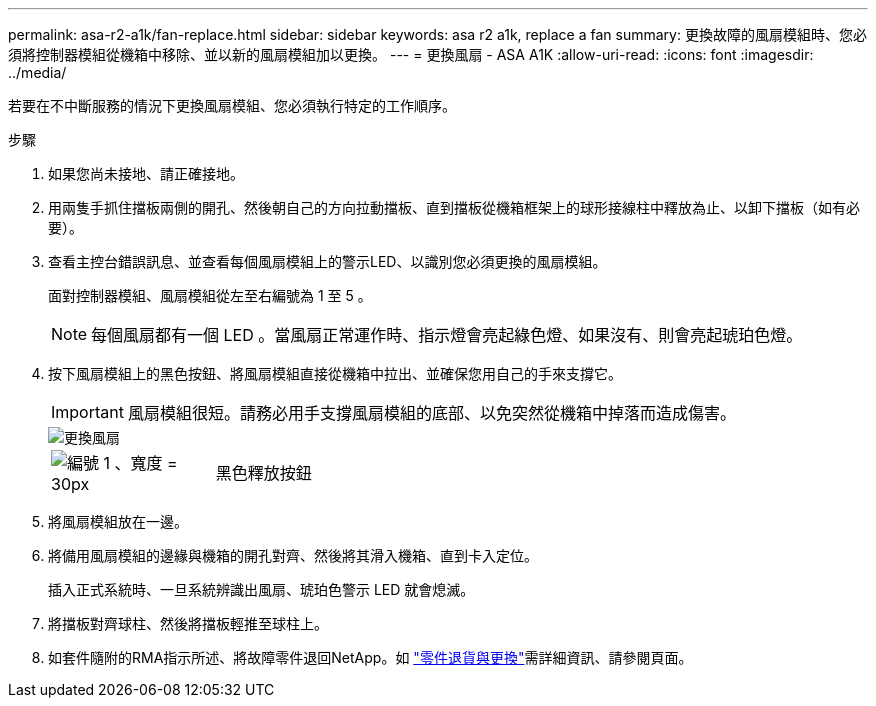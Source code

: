---
permalink: asa-r2-a1k/fan-replace.html 
sidebar: sidebar 
keywords: asa r2 a1k, replace a fan 
summary: 更換故障的風扇模組時、您必須將控制器模組從機箱中移除、並以新的風扇模組加以更換。 
---
= 更換風扇 - ASA A1K
:allow-uri-read: 
:icons: font
:imagesdir: ../media/


[role="lead"]
若要在不中斷服務的情況下更換風扇模組、您必須執行特定的工作順序。

.步驟
. 如果您尚未接地、請正確接地。
. 用兩隻手抓住擋板兩側的開孔、然後朝自己的方向拉動擋板、直到擋板從機箱框架上的球形接線柱中釋放為止、以卸下擋板（如有必要）。
. 查看主控台錯誤訊息、並查看每個風扇模組上的警示LED、以識別您必須更換的風扇模組。
+
面對控制器模組、風扇模組從左至右編號為 1 至 5 。

+

NOTE: 每個風扇都有一個 LED 。當風扇正常運作時、指示燈會亮起綠色燈、如果沒有、則會亮起琥珀色燈。

. 按下風扇模組上的黑色按鈕、將風扇模組直接從機箱中拉出、並確保您用自己的手來支撐它。
+

IMPORTANT: 風扇模組很短。請務必用手支撐風扇模組的底部、以免突然從機箱中掉落而造成傷害。

+
image::../media/drw_a1k_fan_remove_replace_ieops-1376.svg[更換風扇]

+
[cols="1,4"]
|===


 a| 
image:../media/legend_icon_01.svg["編號 1 、寬度 = 30px"]
 a| 
黑色釋放按鈕

|===
. 將風扇模組放在一邊。
. 將備用風扇模組的邊緣與機箱的開孔對齊、然後將其滑入機箱、直到卡入定位。
+
插入正式系統時、一旦系統辨識出風扇、琥珀色警示 LED 就會熄滅。

. 將擋板對齊球柱、然後將擋板輕推至球柱上。
. 如套件隨附的RMA指示所述、將故障零件退回NetApp。如 https://mysupport.netapp.com/site/info/rma["零件退貨與更換"^]需詳細資訊、請參閱頁面。

